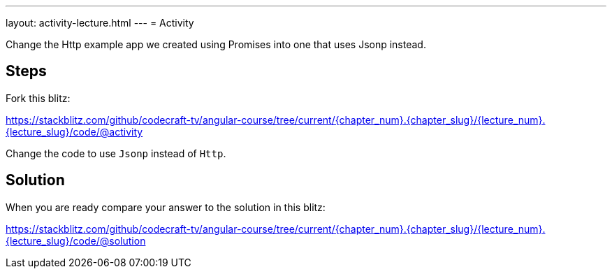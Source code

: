 ---
layout: activity-lecture.html
---
= Activity

Change the Http example app we created using Promises into one that uses Jsonp instead.

== Steps

Fork this blitz:

https://stackblitz.com/github/codecraft-tv/angular-course/tree/current/{chapter_num}.{chapter_slug}/{lecture_num}.{lecture_slug}/code/@activity[https://stackblitz.com/github/codecraft-tv/angular-course/tree/current/{chapter_num}.{chapter_slug}/{lecture_num}.{lecture_slug}/code/@activity, window="_blank"]

Change the code to use `Jsonp` instead of `Http`.

== Solution

When you are ready compare your answer to the solution in this blitz:

https://stackblitz.com/github/codecraft-tv/angular-course/tree/current/{chapter_num}.{chapter_slug}/{lecture_num}.{lecture_slug}/code/@solution[https://stackblitz.com/github/codecraft-tv/angular-course/tree/current/{chapter_num}.{chapter_slug}/{lecture_num}.{lecture_slug}/code/@solution, window="_blank"]
